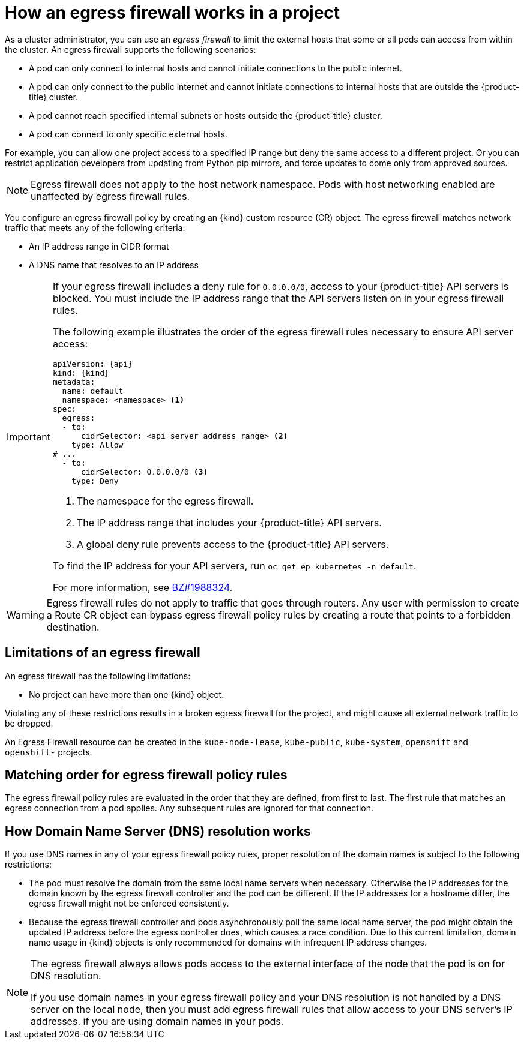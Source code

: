 // Module included in the following assemblies:
//
// * networking/openshift_sdn/configuring-egress-firewall.adoc
// * networking/ovn_kubernetes_network_provider/configuring-egress-firewall-ovn.adoc

ifeval::["{context}" == "configuring-egress-firewall-ovn"]
:ovn:
:kind: EgressFirewall
:api: k8s.ovn.org/v1
endif::[]
ifeval::["{context}" == "openshift-sdn-egress-firewall"]
:openshift-sdn:
:kind: EgressNetworkPolicy
:api: network.openshift.io/v1
endif::[]

[id="nw-egressnetworkpolicy-about_{context}"]
= How an egress firewall works in a project

As a cluster administrator, you can use an _egress firewall_ to
limit the external hosts that some or all pods can access from within the
cluster. An egress firewall supports the following scenarios:

- A pod can only connect to internal hosts and cannot initiate connections to
the public internet.
- A pod can only connect to the public internet and cannot initiate connections
to internal hosts that are outside the {product-title} cluster.
- A pod cannot reach specified internal subnets or hosts outside the {product-title} cluster.
- A pod can connect to only specific external hosts.

For example, you can allow one project access to a specified IP range but deny the same access to a different project. Or you can restrict application developers from updating from Python pip mirrors, and force updates to come only from approved sources.

[NOTE]
====
Egress firewall does not apply to the host network namespace. Pods with host networking enabled are unaffected by egress firewall rules.
====

You configure an egress firewall policy by creating an {kind} custom resource (CR) object. The egress firewall matches network traffic that meets any of the following criteria:

- An IP address range in CIDR format
- A DNS name that resolves to an IP address
ifdef::ovn[]
- A port number
- A protocol that is one of the following protocols: TCP, UDP, and SCTP
endif::ovn[]

[IMPORTANT]
====
If your egress firewall includes a deny rule for `0.0.0.0/0`, access to your {product-title} API servers is blocked. You must include the IP address range that the API servers listen on in your egress firewall rules.

ifdef::ovn[]
If you use the OVN-Kubernetes network plug-in, you must include the built-in join network `100.64.0.0/16` to allow access when using node ports together with an egress firewall. If you changed this join network during cluster installation, use the value that you specified instead of `100.64.0.0/16`.
endif::ovn[]

The following example illustrates the order of the egress firewall rules necessary to ensure API server access:

[source,yaml,subs="attributes+"]
----
apiVersion: {api}
kind: {kind}
metadata:
  name: default
  namespace: <namespace> <1>
spec:
  egress:
  - to:
      cidrSelector: <api_server_address_range> <2>
    type: Allow
# ...
  - to:
      cidrSelector: 0.0.0.0/0 <3>
    type: Deny
----
<1> The namespace for the egress firewall.
<2> The IP address range that includes your {product-title} API servers.
<3> A global deny rule prevents access to the {product-title} API servers.

To find the IP address for your API servers, run `oc get ep kubernetes -n default`.

For more information, see link:https://bugzilla.redhat.com/show_bug.cgi?id=1988324[BZ#1988324].
====

ifdef::openshift-sdn[]
[IMPORTANT]
====
You must have OpenShift SDN configured to use either the network policy or multitenant mode to configure an egress firewall.

If you use network policy mode, an egress firewall is compatible with only one policy per namespace and will not work with projects that share a network, such as global projects.
====
endif::openshift-sdn[]

[WARNING]
====
Egress firewall rules do not apply to traffic that goes through routers. Any user with permission to create a Route CR object can bypass egress firewall policy rules by creating a route that points to a forbidden destination.
====

[id="limitations-of-an-egress-firewall_{context}"]
== Limitations of an egress firewall

An egress firewall has the following limitations:

* No project can have more than one {kind} object.

ifdef::ovn[]
* A maximum of one {kind} object with a maximum of 8,000 rules can be defined per project.
endif::ovn[]
ifdef::openshift-sdn[]
* A maximum of one {kind} object with a maximum of 1,000 rules can be defined per project.

* The `default` project cannot use an egress firewall.

* When using the OpenShift SDN network plug-in in multitenant mode, the following limitations apply:

  - Global projects cannot use an egress firewall. You can make a project global by using the `oc adm pod-network make-projects-global` command.

  - Projects merged by using the `oc adm pod-network join-projects` command cannot use an egress firewall in any of the joined projects.
endif::openshift-sdn[]

Violating any of these restrictions results in a broken egress firewall for the project, and might cause all external network traffic to be dropped.

An Egress Firewall resource can be created in the `kube-node-lease`, `kube-public`, `kube-system`, `openshift` and `openshift-` projects.

[id="policy-rule-order_{context}"]
== Matching order for egress firewall policy rules

The egress firewall policy rules are evaluated in the order that they are defined, from first to last. The first rule that matches an egress connection from a pod applies. Any subsequent rules are ignored for that connection.

[id="domain-name-server-resolution_{context}"]
== How Domain Name Server (DNS) resolution works

If you use DNS names in any of your egress firewall policy rules, proper resolution of the domain names is subject to the following restrictions:

ifdef::openshift-sdn[]
* Domain name updates are polled based on a time-to-live (TTL) duration. By default, the duration is 30 seconds. When the egress firewall controller queries the local name servers for a domain name, if the response includes a TTL that is less than 30 seconds, the controller sets the duration to the returned value. If the TTL in the response is greater than 30 minutes, the controller sets the duration to 30 minutes. If the TTL is between 30 seconds and 30 minutes, the controller ignores the value and sets the duration to 30 seconds.
endif::openshift-sdn[]
ifdef::ovn[]
* Domain name updates are polled based on a time-to-live (TTL) duration. By default, the duration is 30 minutes. When the egress firewall controller queries the local name servers for a domain name, if the response includes a TTL and the TTL is less than 30 minutes, the controller sets the duration for that DNS name to the returned value. Each DNS name is queried after the TTL for the DNS record expires.
endif::ovn[]

* The pod must resolve the domain from the same local name servers when necessary. Otherwise the IP addresses for the domain known by the egress firewall controller and the pod can be different. If the IP addresses for a hostname differ, the egress firewall might not be enforced consistently.

* Because the egress firewall controller and pods asynchronously poll the same local name server, the pod might obtain the updated IP address before the egress controller does, which causes a race condition. Due to this current limitation, domain name usage in {kind} objects is only recommended for domains with infrequent IP address changes.

[NOTE]
====
The egress firewall always allows pods access to the external interface of the node that the pod is on for DNS resolution.

If you use domain names in your egress firewall policy and your DNS resolution is not handled by a DNS server on the local node, then you must add egress firewall rules that allow access to your DNS server's IP addresses. if you are using domain names in your pods.
====

ifdef::ovn[]
:!ovn:
endif::[]
ifdef::openshift-sdn[]
:!openshift-sdn:
endif::[]
ifdef::kind[]
:!kind:
endif::[]
ifdef::api[]
:!api:
endif::[]
